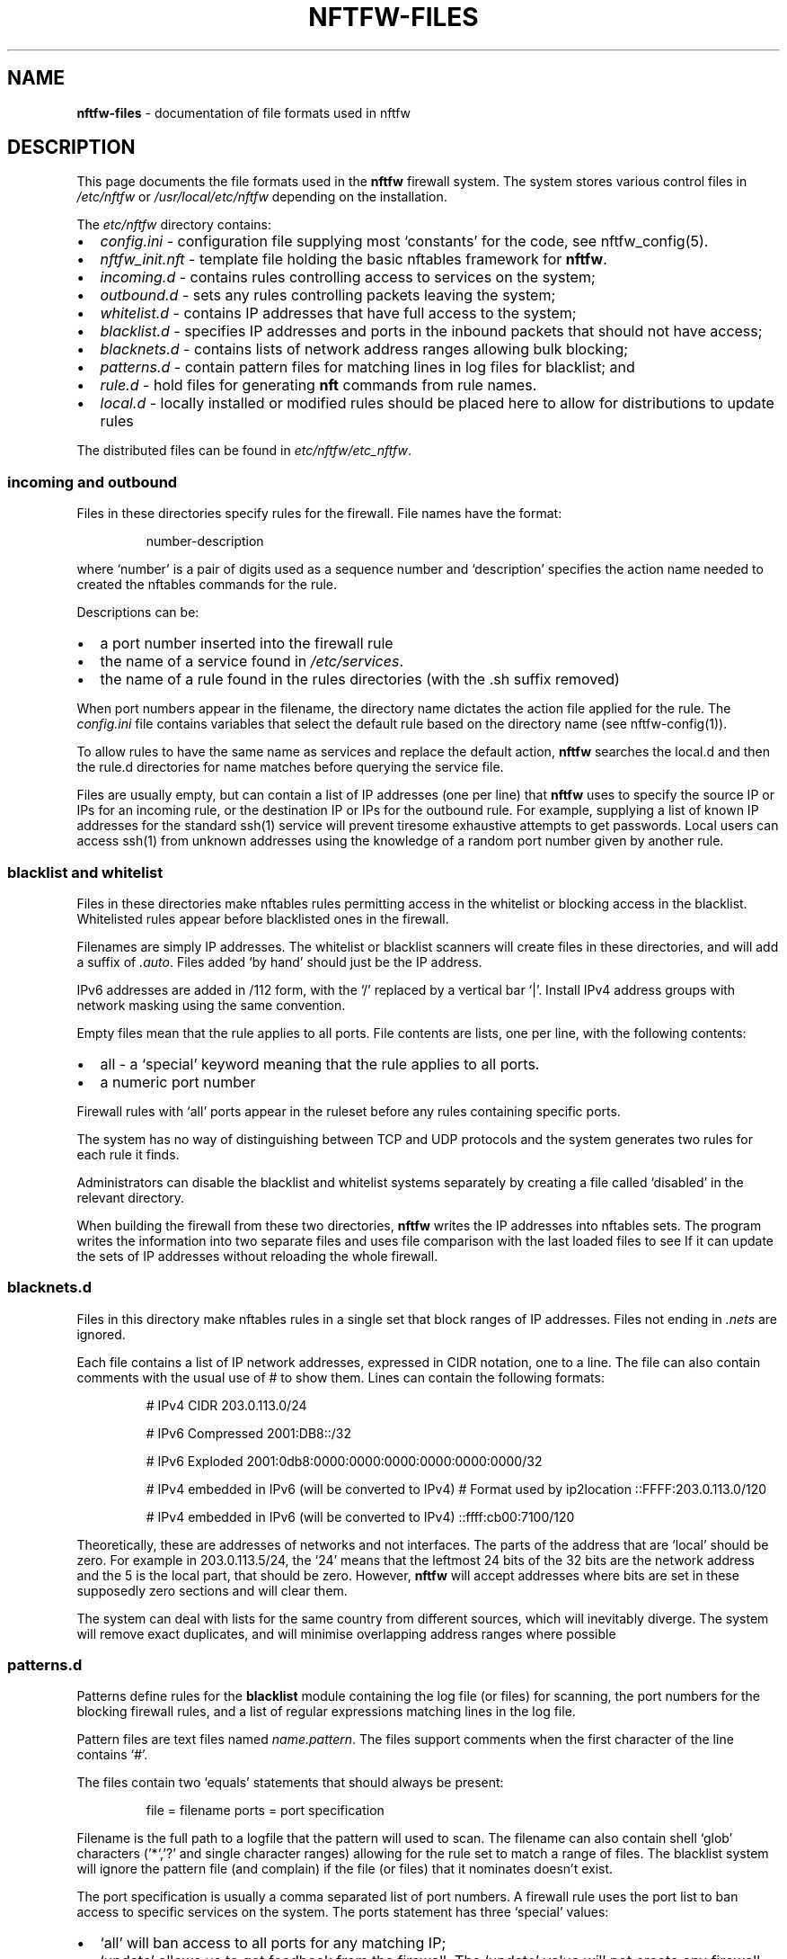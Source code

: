 .\" Automatically generated by Pandoc 2.17.1.1
.\"
.\" Define V font for inline verbatim, using C font in formats
.\" that render this, and otherwise B font.
.ie "\f[CB]x\f[]"x" \{\
. ftr V B
. ftr VI BI
. ftr VB B
. ftr VBI BI
.\}
.el \{\
. ftr V CR
. ftr VI CI
. ftr VB CB
. ftr VBI CBI
.\}
.TH "NFTFW-FILES" "5" "" "" "Nftfw documentation"
.hy
.SH NAME
.PP
\f[B]nftfw-files\f[R] - documentation of file formats used in nftfw
.SH DESCRIPTION
.PP
This page documents the file formats used in the \f[B]nftfw\f[R]
firewall system.
The system stores various control files in \f[I]/etc/nftfw\f[R] or
\f[I]/usr/local/etc/nftfw\f[R] depending on the installation.
.PP
The \f[I]etc/nftfw\f[R] directory contains:
.IP \[bu] 2
\f[I]config.ini\f[R] - configuration file supplying most `constants' for
the code, see nftfw_config(5).
.IP \[bu] 2
\f[I]nftfw_init.nft\f[R] - template file holding the basic nftables
framework for \f[B]nftfw\f[R].
.IP \[bu] 2
\f[I]incoming.d\f[R] - contains rules controlling access to services on
the system;
.IP \[bu] 2
\f[I]outbound.d\f[R] - sets any rules controlling packets leaving the
system;
.IP \[bu] 2
\f[I]whitelist.d\f[R] - contains IP addresses that have full access to
the system;
.IP \[bu] 2
\f[I]blacklist.d\f[R] - specifies IP addresses and ports in the inbound
packets that should not have access;
.IP \[bu] 2
\f[I]blacknets.d\f[R] - contains lists of network address ranges
allowing bulk blocking;
.IP \[bu] 2
\f[I]patterns.d\f[R] - contain pattern files for matching lines in log
files for blacklist; and
.IP \[bu] 2
\f[I]rule.d\f[R] - hold files for generating \f[B]nft\f[R] commands from
rule names.
.IP \[bu] 2
\f[I]local.d\f[R] - locally installed or modified rules should be placed
here to allow for distributions to update rules
.PP
The distributed files can be found in \f[I]etc/nftfw/etc_nftfw\f[R].
.SS incoming and outbound
.PP
Files in these directories specify rules for the firewall.
File names have the format:
.RS
.PP
number-description
.RE
.PP
where `number' is a pair of digits used as a sequence number and
`description' specifies the action name needed to created the nftables
commands for the rule.
.PP
Descriptions can be:
.IP \[bu] 2
a port number inserted into the firewall rule
.IP \[bu] 2
the name of a service found in \f[I]/etc/services\f[R].
.IP \[bu] 2
the name of a rule found in the rules directories (with the .sh suffix
removed)
.PP
When port numbers appear in the filename, the directory name dictates
the action file applied for the rule.
The \f[I]config.ini\f[R] file contains variables that select the default
rule based on the directory name (see nftfw-config(1)).
.PP
To allow rules to have the same name as services and replace the default
action, \f[B]nftfw\f[R] searches the local.d and then the rule.d
directories for name matches before querying the service file.
.PP
Files are usually empty, but can contain a list of IP addresses (one per
line) that \f[B]nftfw\f[R] uses to specify the source IP or IPs for an
incoming rule, or the destination IP or IPs for the outbound rule.
For example, supplying a list of known IP addresses for the standard
ssh(1) service will prevent tiresome exhaustive attempts to get
passwords.
Local users can access ssh(1) from unknown addresses using the knowledge
of a random port number given by another rule.
.SS blacklist and whitelist
.PP
Files in these directories make nftables rules permitting access in the
whitelist or blocking access in the blacklist.
Whitelisted rules appear before blacklisted ones in the firewall.
.PP
Filenames are simply IP addresses.
The whitelist or blacklist scanners will create files in these
directories, and will add a suffix of \f[I].auto\f[R].
Files added `by hand' should just be the IP address.
.PP
IPv6 addresses are added in /112 form, with the `/' replaced by a
vertical bar `|'.
Install IPv4 address groups with network masking using the same
convention.
.PP
Empty files mean that the rule applies to all ports.
File contents are lists, one per line, with the following contents:
.IP \[bu] 2
all - a `special' keyword meaning that the rule applies to all ports.
.IP \[bu] 2
a numeric port number
.PP
Firewall rules with `all' ports appear in the ruleset before any rules
containing specific ports.
.PP
The system has no way of distinguishing between TCP and UDP protocols
and the system generates two rules for each rule it finds.
.PP
Administrators can disable the blacklist and whitelist systems
separately by creating a file called `disabled' in the relevant
directory.
.PP
When building the firewall from these two directories, \f[B]nftfw\f[R]
writes the IP addresses into nftables sets.
The program writes the information into two separate files and uses file
comparison with the last loaded files to see If it can update the sets
of IP addresses without reloading the whole firewall.
.SS blacknets.d
.PP
Files in this directory make nftables rules in a single set that block
ranges of IP addresses.
Files not ending in \f[I].nets\f[R] are ignored.
.PP
Each file contains a list of IP network addresses, expressed in CIDR
notation, one to a line.
The file can also contain comments with the usual use of # to show them.
Lines can contain the following formats:
.RS
.PP
# IPv4 CIDR 203.0.113.0/24
.PP
# IPv6 Compressed 2001:DB8::/32
.PP
# IPv6 Exploded 2001:0db8:0000:0000:0000:0000:0000:0000/32
.PP
# IPv4 embedded in IPv6 (will be converted to IPv4) # Format used by
ip2location ::FFFF:203.0.113.0/120
.PP
# IPv4 embedded in IPv6 (will be converted to IPv4) ::ffff:cb00:7100/120
.RE
.PP
Theoretically, these are addresses of networks and not interfaces.
The parts of the address that are `local' should be zero.
For example in 203.0.113.5/24, the `24' means that the leftmost 24 bits
of the 32 bits are the network address and the 5 is the local part, that
should be zero.
However, \f[B]nftfw\f[R] will accept addresses where bits are set in
these supposedly zero sections and will clear them.
.PP
The system can deal with lists for the same country from different
sources, which will inevitably diverge.
The system will remove exact duplicates, and will minimise overlapping
address ranges where possible
.SS patterns.d
.PP
Patterns define rules for the \f[B]blacklist\f[R] module containing the
log file (or files) for scanning, the port numbers for the blocking
firewall rules, and a list of regular expressions matching lines in the
log file.
.PP
Pattern files are text files named \f[I]name.pattern\f[R].
The files support comments when the first character of the line contains
`#'.
.PP
The files contain two `equals' statements that should always be present:
.RS
.PP
file = filename ports = port specification
.RE
.PP
Filename is the full path to a logfile that the pattern will used to
scan.
The filename can also contain shell `glob' characters (\[cq]*`,'?\[cq]
and single character ranges) allowing for the rule set to match a range
of files.
The blacklist system will ignore the pattern file (and complain) if the
file (or files) that it nominates doesn\[cq]t exist.
.PP
The port specification is usually a comma separated list of port
numbers.
A firewall rule uses the port list to ban access to specific services on
the system.
The ports statement has three `special' values:
.IP \[bu] 2
`all' will ban access to all ports for any matching IP;
.IP \[bu] 2
`update' allows us to get feedback from the firewall.
The `update' value will not create any firewall rules, it will only
increment counts in the system\[cq]s sqlite3(1) database for any IP that
matches.
The option provides feedback from the firewall that log continued
attempts to access the machine from blocked IP addresses.
.IP \[bu] 2
`test' marks the file as a testing pattern file.
The normal scan from the blacklist system will ignore files with
\f[I]ports=test\f[R].
Using the \f[B]-p\f[R] \f[I]patternname\f[R] option with the blacklist
command will consider only files with \f[I]ports=test\f[R] and the
pattern file name without the \f[I].pattern\f[R] suffix must match
\f[I]patternname\f[R].
.PP
The remainder of the pattern file is a set of regular expressions,
placed one per line, that match offending lines in the log files.
The rules all contain the string \f[V]__IP__\f[R] (two underscores at
end) used to match and capture the IPv4 or IPv6 address from the line.
Non-empty lines that don\[cq]t contain \f[V]__IP__\f[R] are flagged as
errors.
.PP
The expressions support Python\[cq]s standard regular expression syntax
but must only have one matching `capturing group' which is the
\f[V]__IP__\f[R] expansion.
It is safe to use non-capturing expressions, for example to match
\f[I]word1\f[R] or \f[I]word2\f[R] in the line, use
\f[V](?:word1|word2)\f[R].
.PP
Lines are flagged in the logs and ignored if the compilation of the
regular expression fails, or if there is more than one matching group.
.PP
The \f[B]blacklist\f[R] action for \f[B]nftfw\f[R] uses the patterns to
scan log files for matching lines using case-independent matching by the
regex and finds IP addresses that it adds to an sqlite3(1) database.
IP addresses exhibiting activity levels over a threshold will cause the
script to add the IP address file to the blacklist directory (see
nftfw(1)).
.PP
Setting \f[I]ports=test\f[R] in a pattern file enables testing to see if
regular expressions pick up offending IP addresses.
Set up a pattern test file pointing to the file you want to scan, and
set \f[I]port=test\f[R], add the regular expression you wish to test.
Then running
.RS
.PP
sudo nftfw -x -p pattern-test blacklist
.RE
.PP
will use data from \f[I]pattern-test.pattern\f[R] and will scan the
named log file (or files).
The \f[I]-x\f[R] flag scans the log file from the beginning and will not
update the stored file position.
The command will print a table with any matching IP addresses, along
with a match count.
The command can be re-run if matches fail after adjusting the regular
expression in the pattern file.
.SS rule.d
.PP
The \f[I]rule.d\f[R] directory contains small shell scripts that
translate firewall actions named in the \f[I]incoming.d\f[R] and
\f[I]outgoing.d\f[R] directories into nftables command lines.
Default rules are also used for the whitelist and blacklist generation.
Note the coding and management of these files are different from
Symbiosis, but the same idea is there, a shell file allows easy
additions by users.
The files do not run any commands, they output \f[I]nftables\f[R]
statements to \f[I]nftfw\f[R] which stores them and passes the file into
the \f[I]nft\f[R] command.
.PP
Filenames have the format:
.RS
.PP
actionname.sh
.RE
.PP
\f[B]nftfw\f[R] runs the scripts though the shell and captures the
output text, appending it to an nftables command file.
The system calls each action file twice, once for IPv4 and again for
IPv6.
The processing script uses environment variables to pass parameters into
the shell.
The parameters are:
.RS
.PP
DIRECTION - incoming | outgoing PROTO - values ip|ip6 TABLE - usually
filter CHAIN - table to add the rule to PORTS - ports to use (can be
empty) COUNTER - set to counter or empty IPS - ip addresses (can be
empty, single, ranges, named sets, unnamed sets) LOGGER - logger
statement
.RE
.PP
The pattern script uses the DIRECTION parameter in both incoming and
outgoing contexts and must set directional keywords in \f[B]nft\f[R]
commands correctly.
For an incoming rule, an IP address (if present) will be a `source'
address.
For an outgoing rule, an IP address (if present) will be a `destination'
address.
.PP
A rule script will usually create a simpler version of the command when
called with no ports.
.SS \f[I]local.d\f[R]
.PP
The \f[I]local.d\f[R] is the place to add locally modified and created
rules.
The directory allows distributions to update \f[I]rule.d\f[R].
\f[I]local.d\f[R] is searched before \f[I]rule.d\f[R] when looking for
rules.
.SS \f[I]config.ini\f[R]
.PP
The \f[I]etc\f[R] directory contains the \f[I]config.ini\f[R] file for
\f[B]nftfw\f[R].
nftfw_config(5) contains a description of the lines in this file.
.SS \f[I]nftfw_init.nft\f[R]
.PP
The file \f[I]nftfw_init.nft\f[R] contains the template rule set for
nftables, it\[cq]s used to establish the firewall framework and finally
uses several include statements to pull in the files created by the
system.
\f[B]nftfw\f[R] copies the file into the build directory at the start of
the build process.
.PP
The file is user-editable, allowing the framework to be changed.
The basic setup assumes that it\[cq]s running on a system with a single
network connection attached to the internet.
See the example supplied in \f[I]nftfw_router_example\f[R] which
provides a router setup with WAN and LAN connections using \f[I]nat\f[R]
and \f[I]forward\f[R] tables.
.SS \f[I]etc_nftfw\f[R] directory or symlink
.PP
Finally, the \f[I]etc_nftfw\f[R] directory contains the starting point
for all control files, and some examples.
The directory allows distributions to update the standard control files
while not changing those in use on a running system.
\f[I]etc_nftfw\f[R] may be a symlink on some installations pointing to
the distribution files stored elsewhere.
.SS Files in \f[I]var/lib/nftfw\f[R]
.PP
The \f[I]lib/nftfw\f[R] directory provides working space for the system.
It contains three directories and several working files.
.IP \[bu] 2
\f[I]build.d\f[R] - The \f[I]build\f[R] directory provides an initial
build space for \f[B]nftfw\f[R], it creates a new file set in the
directory from the information available to it.
The \f[B]nft\f[R] checking function validates the newly installed files,
and the update process will stop for any errors.
.IP \[bu] 2
\f[I]install.d\f[R] - The \f[I]install\f[R] directory is the source for
the \f[B]nft\f[R] command to load the tested file set into the system.
On the next run, \f[B]nftfw\f[R] will compare the newly generated files
in \f[I]build\f[R] with that last used set in \f[I]install\f[R].
The comparison determines whether to run a complete or partial
reinstall, or perhaps whether there has been no change.
The intention is to only update blacklist and whitelist set information
if this is possible.
.IP \[bu] 2
\f[I]test.d\f[R] - \f[B]nftfw -x\f[R] runs the build process up to the
point of validating the files and will use this directory as a target
for the build.
.IP \[bu] 2
\f[I]firewall.db\f[R] - is an sqlite3(1) database used by the blacklist
command to store state on the IP\[cq]s it detects, when and why.
The nftfwls(1) command prints its contents.
.IP \[bu] 2
\f[I]filepos.db\f[R] - is an sqlite3(1) database used by the blacklist
command to store the last known position in the log files that it scans.
.IP \[bu] 2
\f[I]whitelist_scan\f[R] - is an empty file, the whitelist command sets
its modification date registering the last run time that the command was
run.
The command uses the time to skip over processed entries in the
\f[I]wmtp\f[R] file
.IP \[bu] 2
\f[I]sched.lock\f[R] - is a lock file used as master lock.
\f[B]nftfw\f[R] locks the file to prevent other instances from running.
If another instance of the command starts, it will fail to get the lock,
and the queues the intended action before exiting.
.IP \[bu] 2
\f[I]sched.queue\f[R] - stores queued actions.
The queuing system permits the storage of only one action of any one
type (load, blacklist, whitelist or tidy).
When the master lock owner finishes its task, it inspects the queue file
and performs the job without relinquishing the master lock.
On the last action, lock owner deletes the queue file.
.IP \[bu] 2
\f[I]queue.lock\f[R] - is a lock file controlling access to the queue
file.
.SH FILES
.PP
Files can be located under \f[I]/usr/local\f[R].
.TP
\f[I]/etc/nftfw\f[R]
Location of control files
.SH BUGS
.PP
See GitHub Issues:
\[ga]\[ga]<https://github.com/pcollinson/nftfw/issues>
.SH AUTHOR
.PP
Peter Collinson (huge credit to the ideas from Patrick Cherry\[cq]s work
for the firewall for the Symbiosis hosting system).
.SH SEE ALSO
.PP
\f[B]nft(1)\f[R], \f[B]nftfwls(1)\f[R], \f[B]nftfwedit(1)\f[R],
\f[B]nftnetchk(1)\f[R], \f[B]nftfwadm(1)\f[R], \f[B]nftfw-config(5)\f[R]
